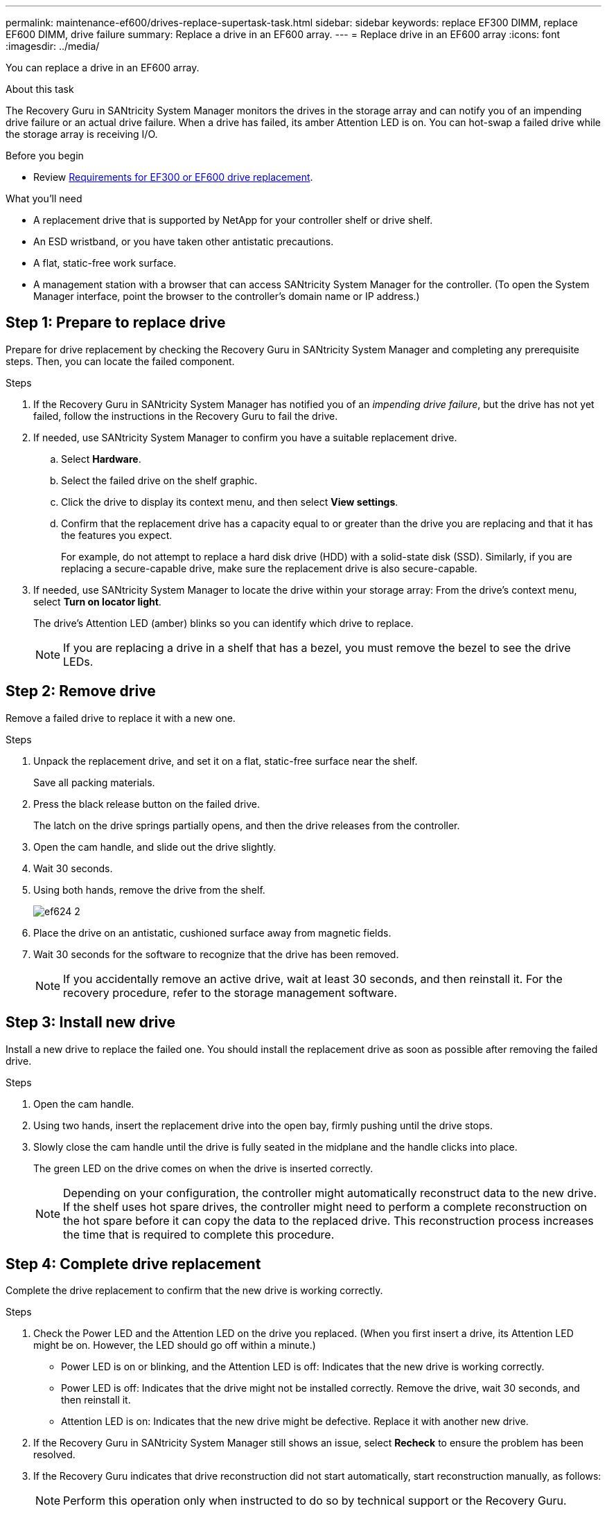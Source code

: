 ---
permalink: maintenance-ef600/drives-replace-supertask-task.html
sidebar: sidebar
keywords: replace EF300 DIMM, replace EF600 DIMM, drive failure
summary: Replace a drive in an EF600 array.
---
= Replace drive in an EF600 array
:icons: font
:imagesdir: ../media/

[.lead]
You can replace a drive in an EF600 array.

.About this task

The Recovery Guru in SANtricity System Manager monitors the drives in the storage array and can notify you of an impending drive failure or an actual drive failure. When a drive has failed, its amber Attention LED is on. You can hot-swap a failed drive while the storage array is receiving I/O.

.Before you begin

* Review link:drives-overview-supertask-concept.html[Requirements for EF300 or EF600 drive replacement].

.What you'll need

* A replacement drive that is supported by NetApp for your controller shelf or drive shelf.
* An ESD wristband, or you have taken other antistatic precautions.
* A flat, static-free work surface.
* A management station with a browser that can access SANtricity System Manager for the controller. (To open the System Manager interface, point the browser to the controller's domain name or IP address.)

== Step 1: Prepare to replace drive

Prepare for drive replacement by checking the Recovery Guru in SANtricity System Manager and completing any prerequisite steps. Then, you can locate the failed component.

.Steps

. If the Recovery Guru in SANtricity System Manager has notified you of an _impending drive failure_, but the drive has not yet failed, follow the instructions in the Recovery Guru to fail the drive.
. If needed, use SANtricity System Manager to confirm you have a suitable replacement drive.
 .. Select *Hardware*.
 .. Select the failed drive on the shelf graphic.
 .. Click the drive to display its context menu, and then select *View settings*.
 .. Confirm that the replacement drive has a capacity equal to or greater than the drive you are replacing and that it has the features you expect.
+
For example, do not attempt to replace a hard disk drive (HDD) with a solid-state disk (SSD). Similarly, if you are replacing a secure-capable drive, make sure the replacement drive is also secure-capable.
. If needed, use SANtricity System Manager to locate the drive within your storage array: From the drive's context menu, select *Turn on locator light*.
+
The drive's Attention LED (amber) blinks so you can identify which drive to replace.
+
NOTE: If you are replacing a drive in a shelf that has a bezel, you must remove the bezel to see the drive LEDs.

== Step 2: Remove drive

Remove a failed drive to replace it with a new one.

.Steps

. Unpack the replacement drive, and set it on a flat, static-free surface near the shelf.
+
Save all packing materials.

. Press the black release button on the failed drive.
+
The latch on the drive springs partially opens, and then the drive releases from the controller.

. Open the cam handle, and slide out the drive slightly.
. Wait 30 seconds.
. Using both hands, remove the drive from the shelf.
+
image::../media/ef624_2.png[]

. Place the drive on an antistatic, cushioned surface away from magnetic fields.
. Wait 30 seconds for the software to recognize that the drive has been removed.
+
NOTE: If you accidentally remove an active drive, wait at least 30 seconds, and then reinstall it. For the recovery procedure, refer to the storage management software.

== Step 3: Install new drive

Install a new drive to replace the failed one. You should install the replacement drive as soon as possible after removing the failed drive.

.Steps

. Open the cam handle.
. Using two hands, insert the replacement drive into the open bay, firmly pushing until the drive stops.
. Slowly close the cam handle until the drive is fully seated in the midplane and the handle clicks into place.
+
The green LED on the drive comes on when the drive is inserted correctly.
+
NOTE: Depending on your configuration, the controller might automatically reconstruct data to the new drive. If the shelf uses hot spare drives, the controller might need to perform a complete reconstruction on the hot spare before it can copy the data to the replaced drive. This reconstruction process increases the time that is required to complete this procedure.

== Step 4: Complete drive replacement

Complete the drive replacement to confirm that the new drive is working correctly.

.Steps

. Check the Power LED and the Attention LED on the drive you replaced. (When you first insert a drive, its Attention LED might be on. However, the LED should go off within a minute.)
 ** Power LED is on or blinking, and the Attention LED is off: Indicates that the new drive is working correctly.
 ** Power LED is off: Indicates that the drive might not be installed correctly. Remove the drive, wait 30 seconds, and then reinstall it.
 ** Attention LED is on: Indicates that the new drive might be defective. Replace it with another new drive.
. If the Recovery Guru in SANtricity System Manager still shows an issue, select *Recheck* to ensure the problem has been resolved.
. If the Recovery Guru indicates that drive reconstruction did not start automatically, start reconstruction manually, as follows:
+
NOTE: Perform this operation only when instructed to do so by technical support or the Recovery Guru.

 .. Select *Hardware*.
 .. Click the drive that you replaced.
 .. From the drive's context menu, select *Reconstruct*.
 .. Confirm that you want to perform this operation.
+
When the drive reconstruction completes, the volume group is in an Optimal state.

. As required, reinstall the bezel.
. Return the failed part to NetApp, as described in the RMA instructions shipped with the kit.

.What's next?

Your drive replacement is complete. You can resume normal operations.
